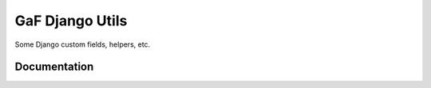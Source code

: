 ================
GaF Django Utils
================

Some Django custom fields, helpers, etc.

Documentation
=============
